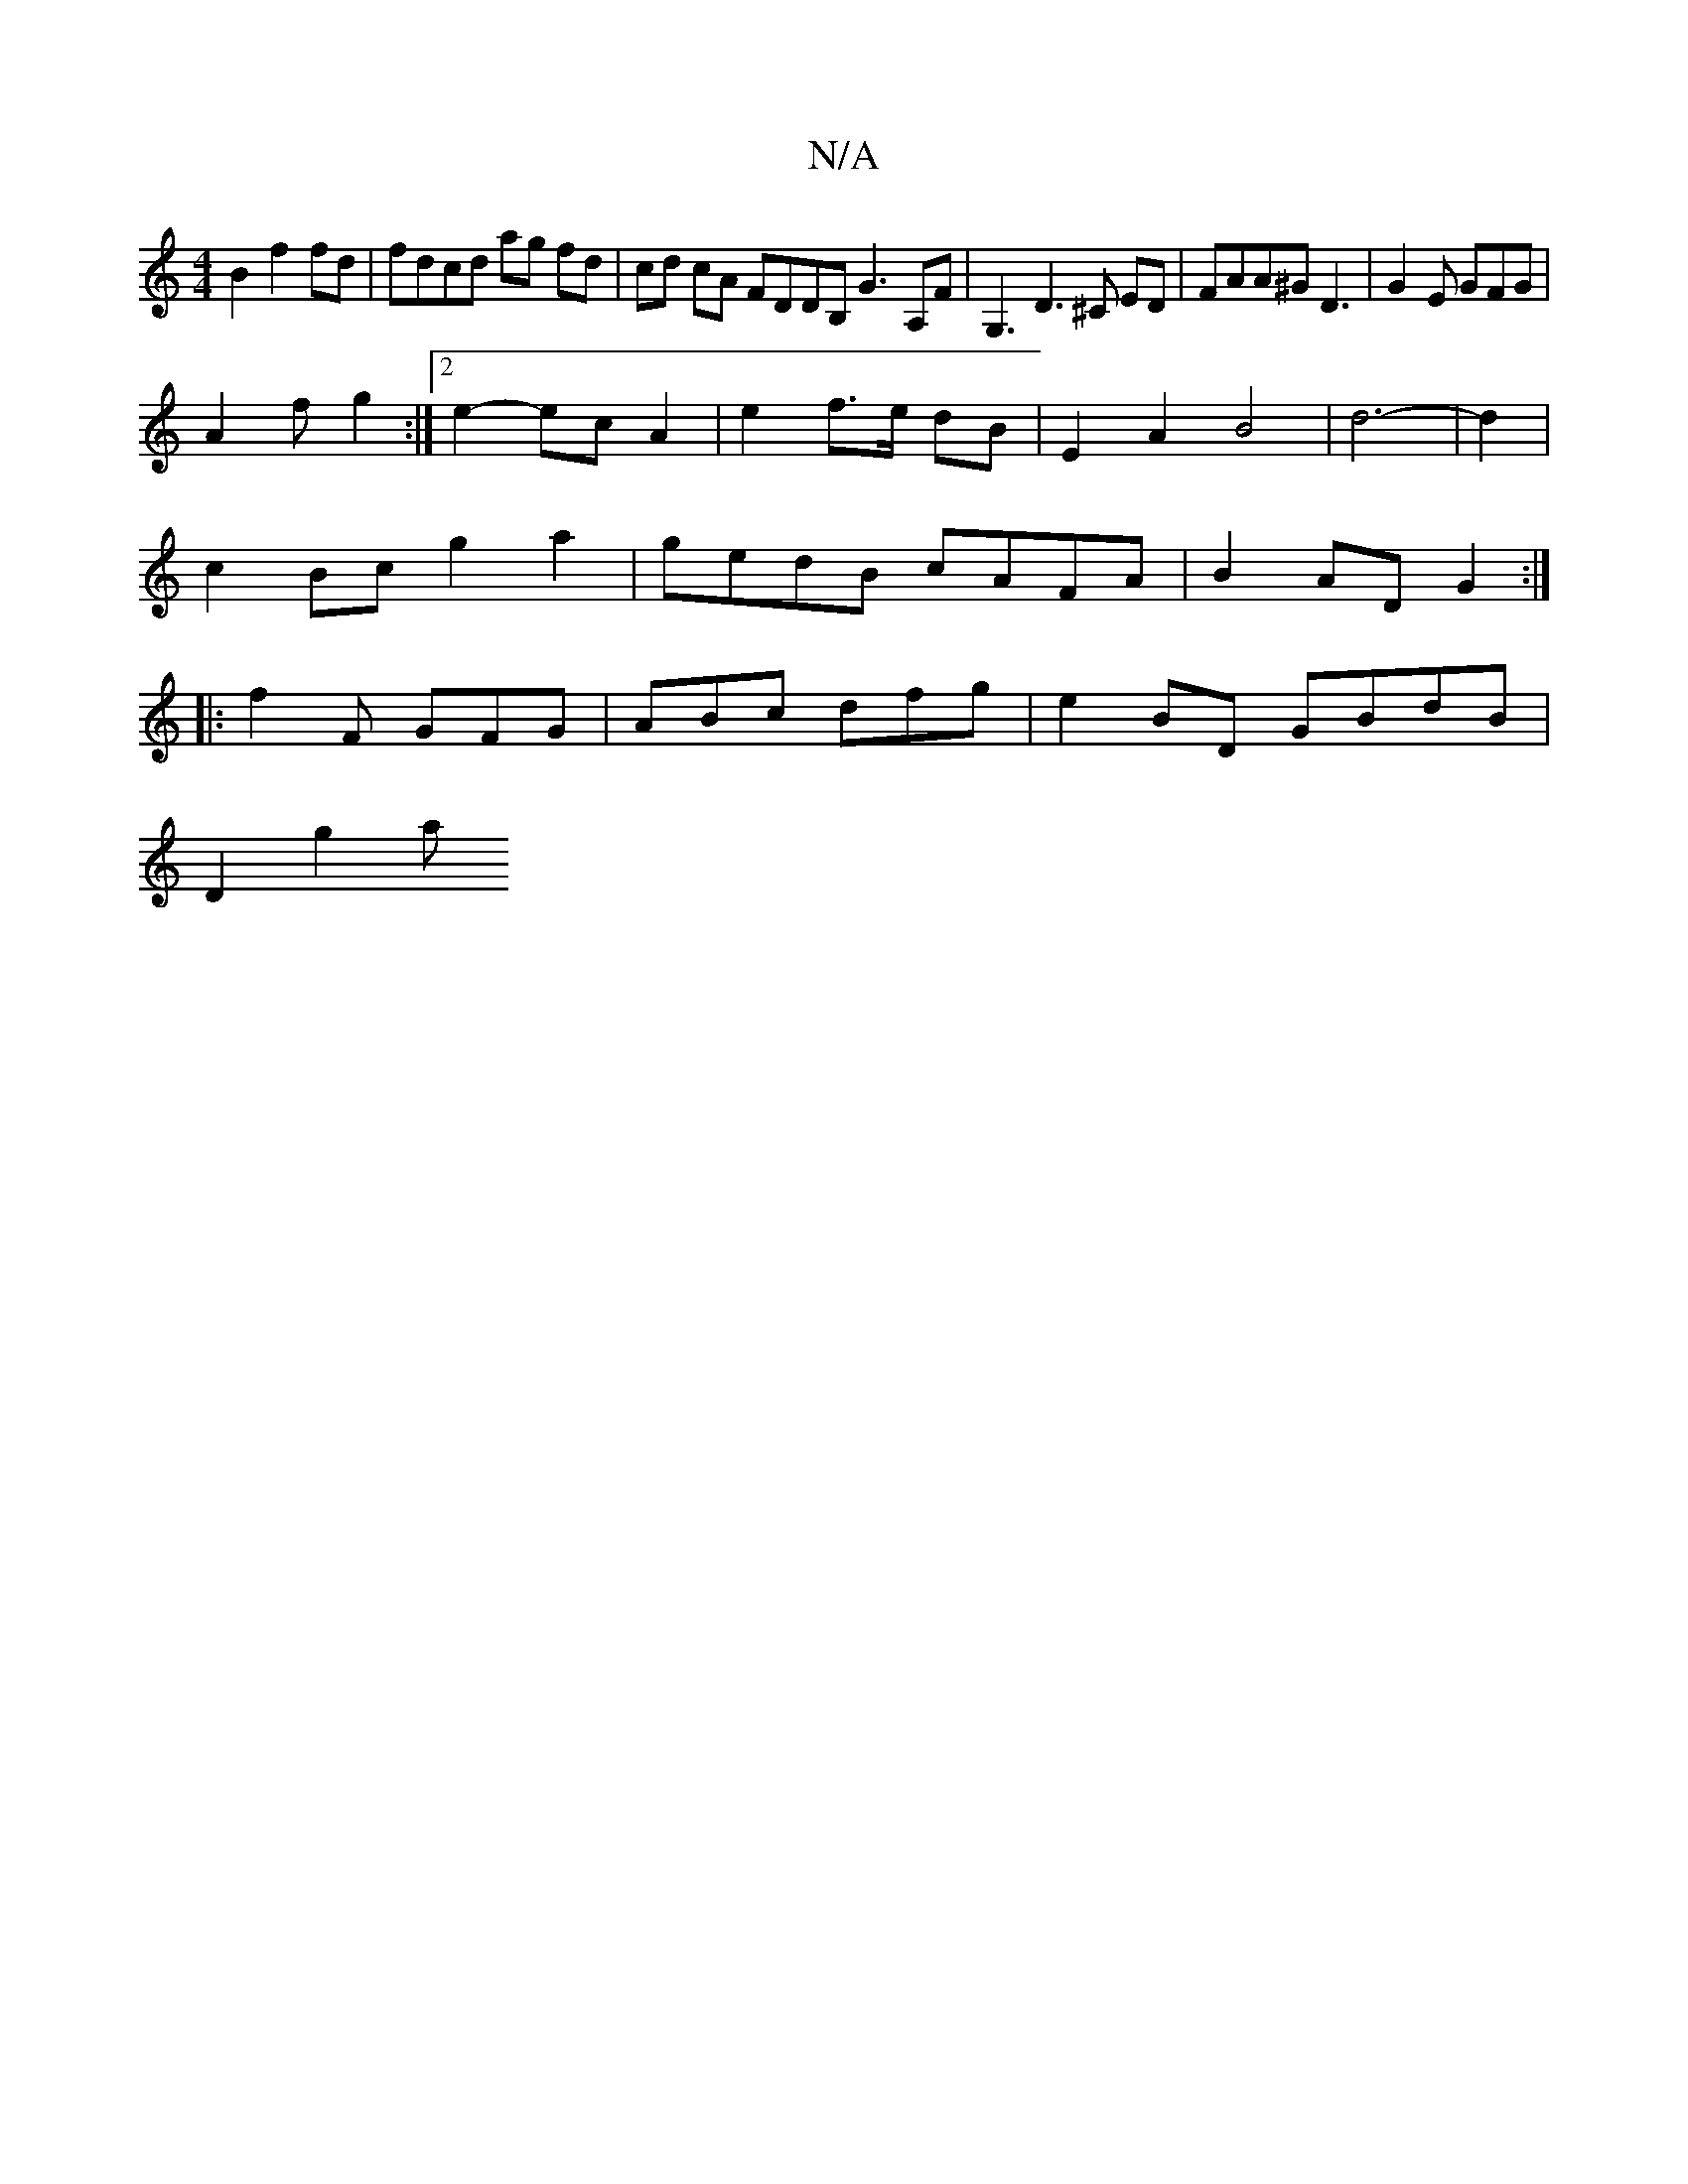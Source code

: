 X:1
T:N/A
M:4/4
R:N/A
K:Cmajor
B2 f2 fd | fdcd ag fd | cd cA FDDB, G3 A,F|G,3D3^C ED|FAA^G D3 | G2 E GFG |
A2 f g2 :|[2 e2- ec A2 | e2 f>e dB | E2 A2 B4|d6-|d2|
c2Bc g2 a2|gedB cAFA|B2AD G2:|
|:f2 F GFG|ABc dfg | e2BD GBdB |
D2g2 a